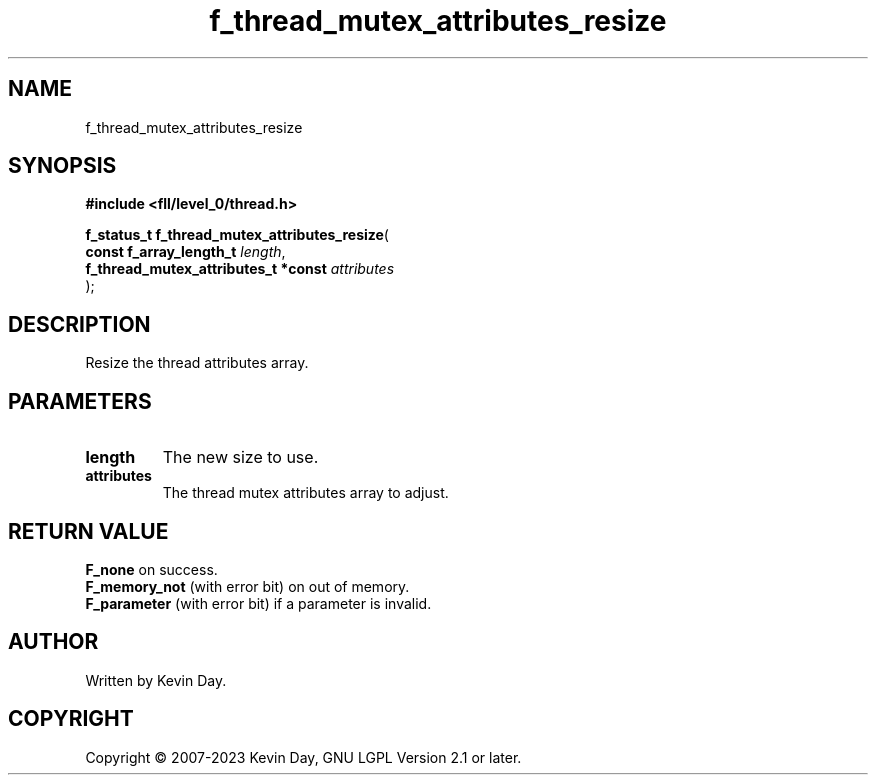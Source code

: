 .TH f_thread_mutex_attributes_resize "3" "July 2023" "FLL - Featureless Linux Library 0.6.9" "Library Functions"
.SH "NAME"
f_thread_mutex_attributes_resize
.SH SYNOPSIS
.nf
.B #include <fll/level_0/thread.h>
.sp
\fBf_status_t f_thread_mutex_attributes_resize\fP(
    \fBconst f_array_length_t             \fP\fIlength\fP,
    \fBf_thread_mutex_attributes_t *const \fP\fIattributes\fP
);
.fi
.SH DESCRIPTION
.PP
Resize the thread attributes array.
.SH PARAMETERS
.TP
.B length
The new size to use.

.TP
.B attributes
The thread mutex attributes array to adjust.

.SH RETURN VALUE
.PP
\fBF_none\fP on success.
.br
\fBF_memory_not\fP (with error bit) on out of memory.
.br
\fBF_parameter\fP (with error bit) if a parameter is invalid.
.SH AUTHOR
Written by Kevin Day.
.SH COPYRIGHT
.PP
Copyright \(co 2007-2023 Kevin Day, GNU LGPL Version 2.1 or later.
